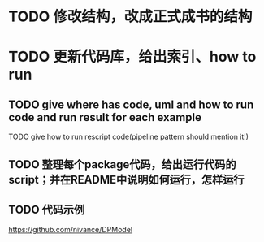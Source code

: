 * TODO 修改结构，改成正式成书的结构


* TODO 更新代码库，给出索引、how to run

** TODO give where has code, uml and how to run code and run result for each example

    TODO give how to run rescript code(pipeline pattern should mention it!)



** TODO 整理每个package代码，给出运行代码的script；并在README中说明如何运行，怎样运行



** TODO 代码示例

https://github.com/nivance/DPModel